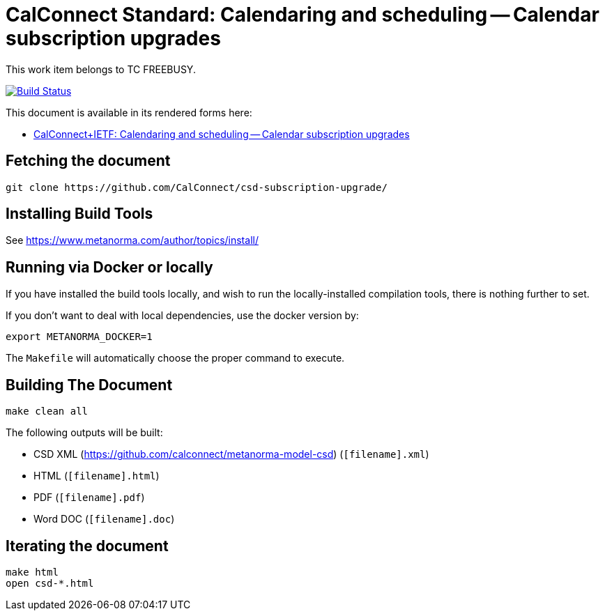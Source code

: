 :repo-name: csd-subscription-upgrade

= CalConnect Standard: Calendaring and scheduling -- Calendar subscription upgrades

This work item belongs to TC FREEBUSY.

image:https://github.com/CalConnect/csd-subscription-upgrade/workflows/publish/badge.svg["Build Status", link="https://github.com/CalConnect/csd-subscription-upgrade/actions?workflow=publish"]

This document is available in its rendered forms here:

* https://calconnect.github.io/csd-subscription-upgrade/[CalConnect+IETF: Calendaring and scheduling -- Calendar subscription upgrades]

== Fetching the document

[source,sh]
----
git clone https://github.com/CalConnect/csd-subscription-upgrade/
----

== Installing Build Tools

See https://www.metanorma.com/author/topics/install/


== Running via Docker or locally

If you have installed the build tools locally, and wish to run the
locally-installed compilation tools, there is nothing further to set.

If you don't want to deal with local dependencies, use the docker
version by:

[source,sh]
----
export METANORMA_DOCKER=1
----

The `Makefile` will automatically choose the proper command to
execute.


== Building The Document

[source,sh]
----
make clean all
----

The following outputs will be built:

* CSD XML (https://github.com/calconnect/metanorma-model-csd) (`[filename].xml`)
* HTML (`[filename].html`)
* PDF (`[filename].pdf`)
* Word DOC (`[filename].doc`)


== Iterating the document

[source,sh]
----
make html
open csd-*.html
----

